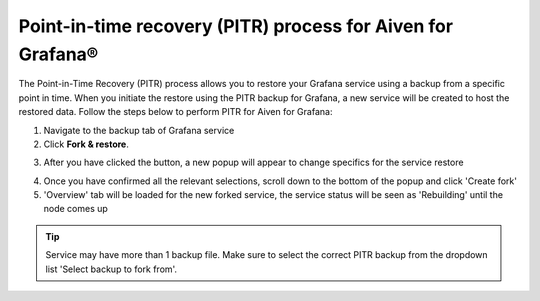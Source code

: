 Point-in-time recovery (PITR) process for Aiven for Grafana®
============================================================

The Point-in-Time Recovery (PITR) process allows you to restore your Grafana service using a backup from a specific point in time. When you initiate the restore using the PITR backup for Grafana, a new service will be created to host the restored data. Follow the steps below to perform PITR for Aiven for Grafana:


1. Navigate to the backup tab of Grafana service

2. Click **Fork & restore**.

.. image:: /images/products/grafana/grafana-pitr-fork-restore.png
    :alt: click 'Fork & restore' from backup tab of Grafana service from Aiven console

3. After you have clicked the button, a new popup will appear to change specifics for the service restore

.. image:: /images/products/grafana/grafana-pitr-new-db-fork-popup.png
    :alt: popup for setting specifics of the service restore.

4. Once you have confirmed all the relevant selections, scroll down to the bottom of the popup and click 'Create fork' 

5. 'Overview' tab will be loaded for the new forked service, the service status will be seen as 'Rebuilding' until the node comes up 

.. image:: /images/products/grafana/grafana-pitr-after-fork.png
    :alt: restore is rebuilding after clicking 'create fork'

.. Tip::
    Service may have more than 1 backup file. Make sure to select the correct PITR backup from the dropdown list 'Select backup to fork from'.